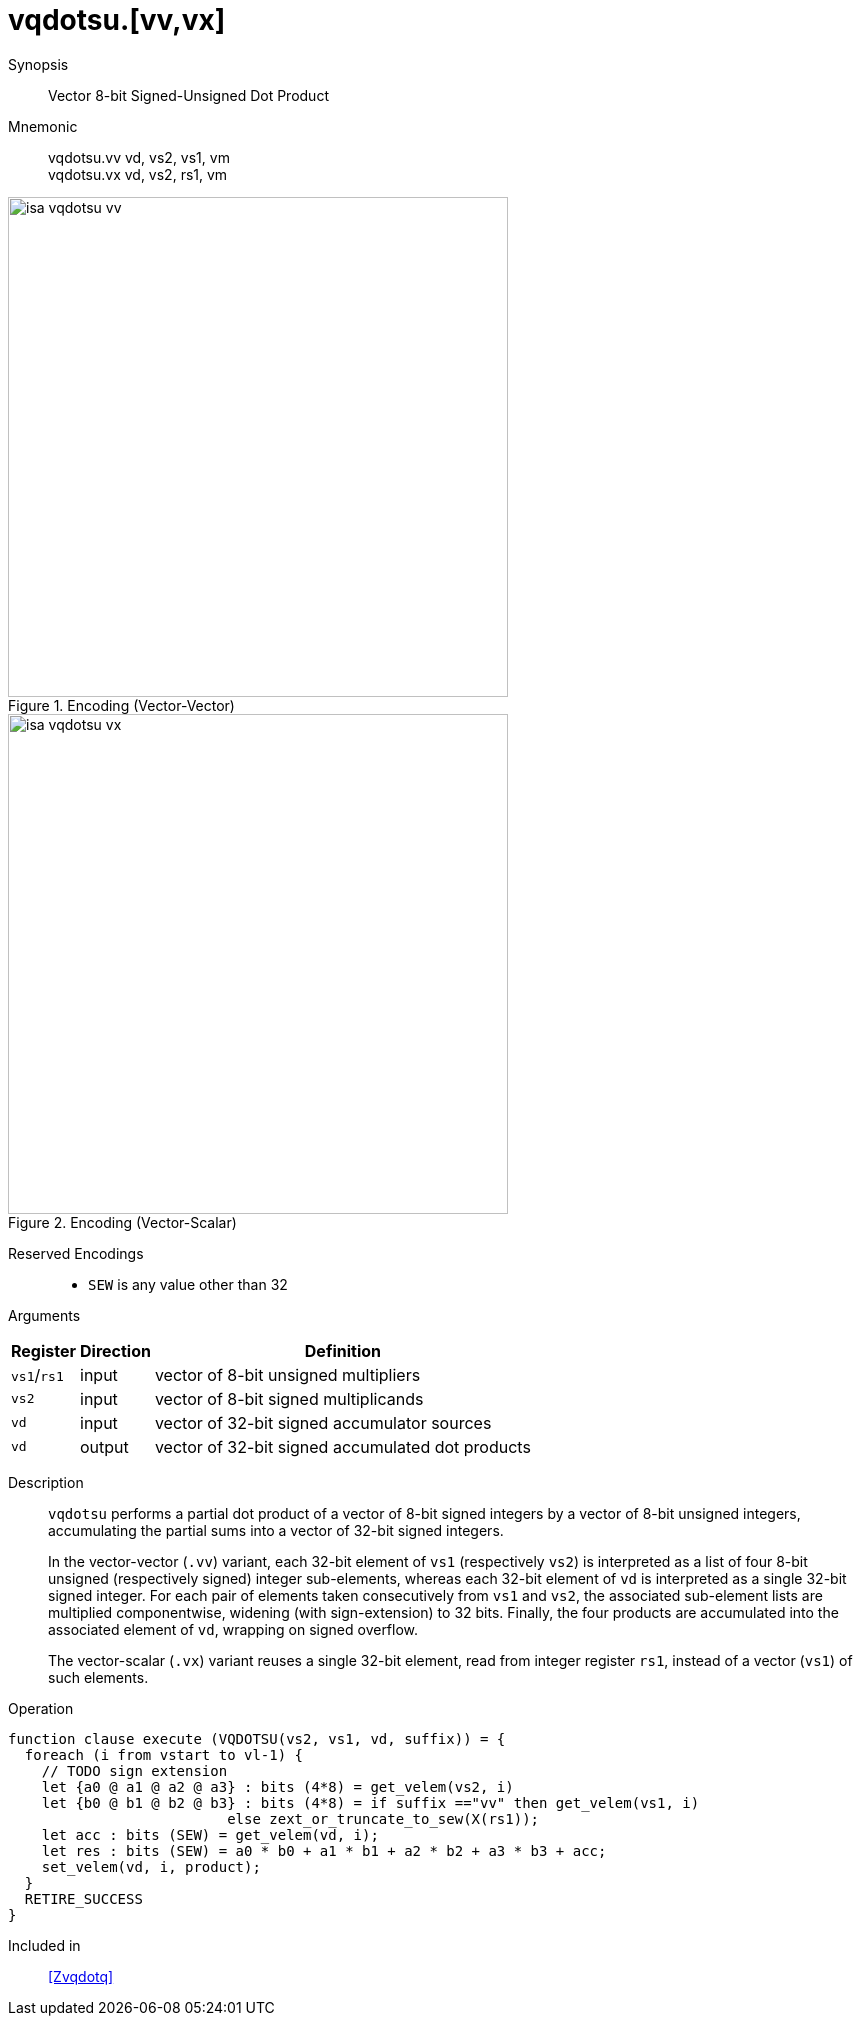 [[insns-vqdotsu, Vector 8-bit Signed-Unsigned Dot Product]]
= vqdotsu.[vv,vx]

Synopsis::
Vector 8-bit Signed-Unsigned Dot Product

Mnemonic::
vqdotsu.vv vd, vs2, vs1, vm +
vqdotsu.vx vd, vs2, rs1, vm +


.Encoding (Vector-Vector)
image::isa-vqdotsu-vv.png[width=500]

.Encoding (Vector-Scalar)
image::isa-vqdotsu-vx.png[width=500]

Reserved Encodings::
* `SEW` is any value other than 32

Arguments::

[%autowidth]
[%header,cols="4,2,2"]
|===
|Register
|Direction
|Definition

| `vs1`/`rs1` | input  | vector of 8-bit unsigned multipliers
| `vs2`       | input  | vector of 8-bit signed multiplicands
| `vd`        | input  | vector of 32-bit signed accumulator sources
| `vd`        | output | vector of 32-bit signed accumulated dot products
|===


Description::
`vqdotsu` performs a partial dot product of a vector of 8-bit signed integers by a vector of 8-bit unsigned integers,
accumulating the partial sums into a vector of 32-bit signed integers.
+
In the vector-vector (`.vv`) variant,
each 32-bit element of `vs1` (respectively `vs2`) is interpreted as a list of four 8-bit unsigned (respectively signed) integer sub-elements,
whereas each 32-bit element of `vd` is interpreted as a single 32-bit signed integer.
For each pair of elements taken consecutively from `vs1` and `vs2`,
the associated sub-element lists are multiplied componentwise,
widening (with sign-extension) to 32 bits.
Finally, the four products are accumulated into the associated element of `vd`,
wrapping on signed overflow.
+
The vector-scalar (`.vx`) variant reuses a single 32-bit element,
read from integer register `rs1`, instead of a vector (`vs1`) of such elements.

Operation::
[source,sail]
--
function clause execute (VQDOTSU(vs2, vs1, vd, suffix)) = {
  foreach (i from vstart to vl-1) {
    // TODO sign extension
    let {a0 @ a1 @ a2 @ a3} : bits (4*8) = get_velem(vs2, i)
    let {b0 @ b1 @ b2 @ b3} : bits (4*8) = if suffix =="vv" then get_velem(vs1, i)
                          else zext_or_truncate_to_sew(X(rs1));
    let acc : bits (SEW) = get_velem(vd, i);
    let res : bits (SEW) = a0 * b0 + a1 * b1 + a2 * b2 + a3 * b3 + acc;
    set_velem(vd, i, product);
  }
  RETIRE_SUCCESS
}
--

Included in::
<<Zvqdotq>>
